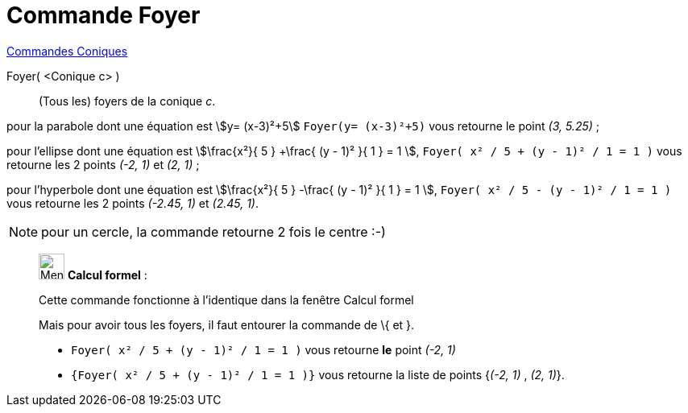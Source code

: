 = Commande Foyer
:page-en: commands/Focus
ifdef::env-github[:imagesdir: /fr/modules/ROOT/assets/images]

xref:commands/Commandes_Coniques.adoc[Commandes Coniques] 

Foyer( <Conique c> )::
  (Tous les) foyers de la conique _c_.

[EXAMPLE]
====

pour la parabole dont une équation est stem:[y= (x-3)²+5] `++Foyer(y= (x-3)²+5)++` vous retourne le point _(3, 5.25)_ ;

pour l'ellipse dont une équation est stem:[\frac{x²}{ 5 } +\frac{ (y - 1)² }{ 1 } = 1 ],
`++Foyer( x² / 5 + (y - 1)² / 1 = 1 )++` vous retourne les 2 points _(-2, 1)_ et _(2, 1)_ ;

pour l'hyperbole dont une équation est stem:[\frac{x²}{ 5 } -\frac{ (y - 1)² }{ 1 } = 1 ],
`++Foyer( x² / 5 - (y - 1)² / 1 = 1 )++` vous retourne les 2 points _(-2.45, 1)_ et _(2.45, 1)_.

====

[NOTE]
====

pour un cercle, la commande retourne 2 fois le centre :-)

====

____________________________________________________________

image:32px-Menu_view_cas.svg.png[Menu view cas.svg,width=32,height=32] *Calcul formel* :

Cette commande fonctionne à l'identique dans la fenêtre Calcul formel

Mais pour avoir tous les foyers, il faut entourer la commande de [.kcode]#\{# et [.kcode]#}#.

[EXAMPLE]
====

* `++Foyer( x² / 5 + (y - 1)² / 1 = 1 )++` vous retourne *le* point _(-2, 1)_
* `++{Foyer( x² / 5 + (y - 1)² / 1 = 1 )}++` vous retourne la liste de points {_(-2, 1)_ , _(2, 1)_}.

====
